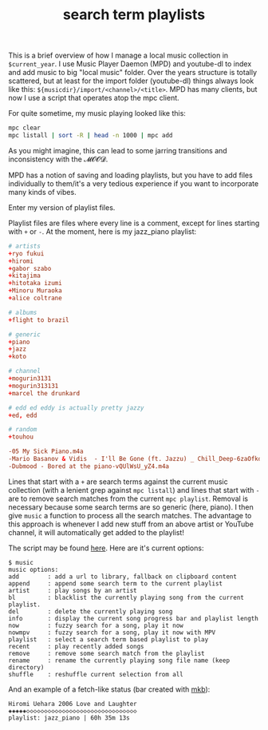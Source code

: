 #+title: search term playlists
#+pubdate: <2020-12-13>
#+OPTIONS: ^:nil

This is a brief overview of how I manage a local music collection in ~$current_year~. I use Music Player Daemon (MPD) and youtube-dl to index and add music to big "local music" folder. Over the years structure is totally scattered, but at least for the import folder (youtube-dl) things always look like this: ~${musicdir}/import/<channel>/<title>~. MPD has many clients, but now I use a script that operates atop the mpc client.

For quite sometime, my music playing looked like this:

#+begin_src sh
mpc clear
mpc listall | sort -R | head -n 1000 | mpc add
#+end_src

As you might imagine, this can lead to some jarring transitions and inconsistency with the 𝓜𝓞𝓞𝓓.

MPD has a notion of saving and loading playlists, but you have to add files individually to them/it's a very tedious experience if you want to incorporate many kinds of vibes.

Enter my version of playlist files.

Playlist files are files where every line is a comment, except for lines starting with ~+~ or ~-~. At the moment, here is my jazz_piano playlist:

#+begin_src conf
# artists
+ryo fukui
+hiromi
+gabor szabo
+kitajima
+hitotaka izumi
+Minoru Muraoka
+alice coltrane

# albums
+flight to brazil

# generic
+piano
+jazz
+koto

# channel
+mogurin3131
+mogurin313131
+marcel the drunkard

# edd ed eddy is actually pretty jazzy
+ed, edd

# random
+touhou

-05 My Sick Piano.m4a
-Mario Basanov & Vidis  - I'll Be Gone (ft. Jazzu) _ Chill_Deep-6zaOfkd84Z0.m4a
-Dubmood - Bored at the piano-vQUlWsU_yZ4.m4a
#+end_src

Lines that start with a ~+~ are search terms against the current music collection (with a lenient grep against ~mpc listall~) and lines that start with ~-~ are to remove search matches from the current ~mpc playlist~. Removal is necessary because some search terms are so generic (here, piano). I then give ~music~ a function to process all the search matches. The advantage to this approach is whenever I add new stuff from an above artist or YouTube channel, it will automatically get added to the playlist!

The script may be found [[https://github.com/neeasade/dotfiles/blob/master/bin/bin/music][here]]. Here are it's current options:
#+begin_example
$ music
music options:
add        : add a url to library, fallback on clipboard content
append     : append some search term to the current playlist
artist     : play songs by an artist
bl         : blacklist the currently playing song from the current playlist.
del        : delete the currently playing song
info       : display the current song progress bar and playlist length
now        : fuzzy search for a song, play it now
nowmpv     : fuzzy search for a song, play it now with MPV
playlist   : select a search term based playlist to play
recent     : play recently added songs
remove     : remove some search match from the playlist
rename     : rename the currently playing song file name (keep directory)
shuffle    : reshuffle current selection from all
#+end_example

And an example of a fetch-like status (bar created with [[https://github.com/neeasade/dotfiles/blob/master/wm/.wm/panel/tools/mkb][mkb]]):
#+begin_example
Hiromi Uehara 2006 Love and Laughter
◈◈◈◈◈◇◇◇◇◇◇◇◇◇◇◇◇◇◇◇◇◇◇◇◇◇◇◇◇◇◇◇◇◇◇◇
playlist: jazz_piano | 60h 35m 13s
#+end_example
